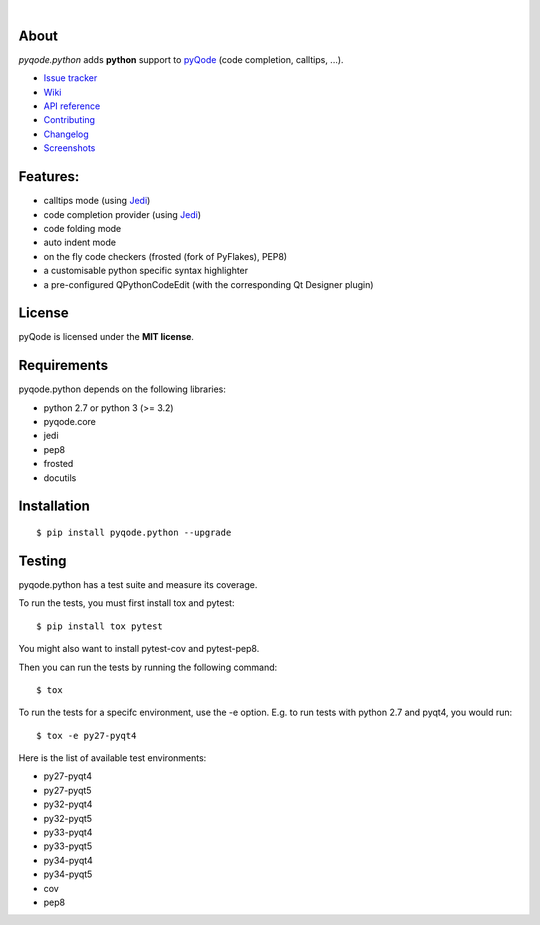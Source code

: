 .. image:: https://raw.githubusercontent.com/pyQode/pyQode/master/media/pyqode-banner.png

|

.. image:: https://pypip.in/version/pyqode.python/badge.svg
   :target: https://pypi.python.org/pypi/pyqode.python/
   :alt: Latest PyPI version

.. image:: https://pypip.in/download/pyqode.python/badge.svg
   :target: https://pypi.python.org/pypi/pyqode.python/
   :alt: Number of PyPI downloads

.. image:: https://pypip.in/py_versions/pyqode.python/badge.svg
   :target: https://pypi.python.org/pypi/pyqode.python/
   :alt: Supported python version

.. image:: https://pypip.in/license/pyqode.python/badge.svg

.. image:: https://travis-ci.org/pyQode/pyqode.python.svg?branch=master
   :target: https://travis-ci.org/pyQode/pyqode.python
   :alt: Travis-CI build status

.. image:: https://coveralls.io/repos/pyQode/pyqode.python/badge.png?branch=master
   :target: https://coveralls.io/r/pyQode/pyqode.python?branch=master
   :alt: Coverage Status

About
-----

*pyqode.python* adds **python** support to `pyQode`_ (code completion,
calltips, ...).

- `Issue tracker`_
- `Wiki`_
- `API reference`_
- `Contributing`_
- `Changelog`_
- `Screenshots`_


Features:
---------

* calltips mode (using `Jedi`_)
* code completion provider (using `Jedi`_)
* code folding mode
* auto indent mode
* on the fly code checkers (frosted (fork of PyFlakes), PEP8)
* a customisable python specific syntax highlighter
* a pre-configured QPythonCodeEdit (with the corresponding Qt Designer plugin)

License
-------

pyQode is licensed under the **MIT license**.

Requirements
------------

pyqode.python depends on the following libraries:

- python 2.7 or python 3 (>= 3.2)
- pyqode.core
- jedi
- pep8
- frosted
- docutils

Installation
------------

::

    $ pip install pyqode.python --upgrade


Testing
-------

pyqode.python has a test suite and measure its coverage.

To run the tests, you must first install tox and pytest::

    $ pip install tox pytest

You might also want to install pytest-cov and pytest-pep8.

Then you can run the tests by running the following command::

    $ tox

To run the tests for a specifc environment, use the -e option. E.g. to run
tests with python 2.7 and pyqt4, you would run::

    $ tox -e py27-pyqt4

Here is the list of available test environments:

- py27-pyqt4
- py27-pyqt5
- py32-pyqt4
- py32-pyqt5
- py33-pyqt4
- py33-pyqt5
- py34-pyqt4
- py34-pyqt5
- cov
- pep8

.. _Screenshots: https://github.com/pyQode/pyQode/wiki/Screenshots-and-videos#pyqodepython-screenshots
.. _Issue tracker: https://github.com/pyQode/pyQode/issues
.. _Wiki: https://github.com/pyQode/pyQode/wiki
.. _API reference: https://pythonhosted.org/pyqode.python/
.. _pyQode: https://github.com/pyQode/pyQode
.. _Jedi: https://github.com/davidhalter/jedi
.. _Changelog: https://github.com/pyQode/pyqode.python/blob/master/CHANGELOG.rst
.. _Contributing: https://github.com/pyQode/pyqode.python/blob/master/CONTRIBUTING.rst


